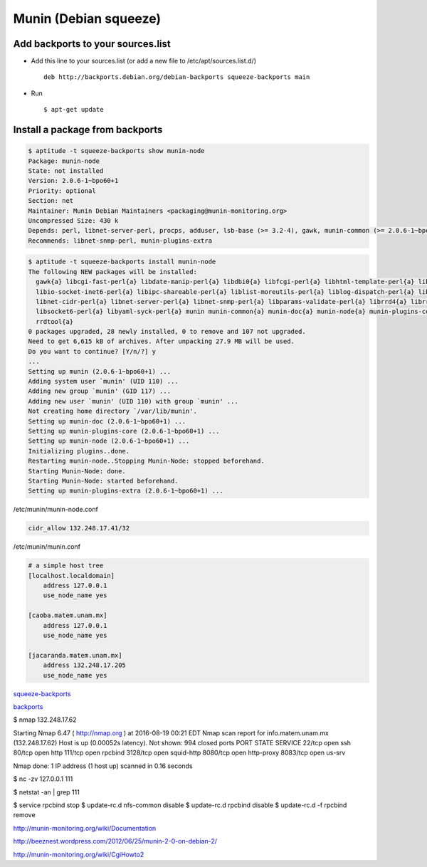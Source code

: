 Munin (Debian squeeze)
======================

Add backports to your sources.list
----------------------------------

* Add this line to your sources.list (or add a new file to /etc/apt/sources.list.d/) ::

    deb http://backports.debian.org/debian-backports squeeze-backports main

* Run ::

    $ apt-get update

Install a package from backports
--------------------------------

.. sourcecode:: sh

    $ aptitude -t squeeze-backports show munin-node
    Package: munin-node
    State: not installed
    Version: 2.0.6-1~bpo60+1
    Priority: optional
    Section: net
    Maintainer: Munin Debian Maintainers <packaging@munin-monitoring.org>
    Uncompressed Size: 430 k
    Depends: perl, libnet-server-perl, procps, adduser, lsb-base (>= 3.2-4), gawk, munin-common (>= 2.0.6-1~bpo60+1), munin-plugins-core
    Recommends: libnet-snmp-perl, munin-plugins-extra

.. sourcecode:: sh

    $ aptitude -t squeeze-backports install munin-node
    The following NEW packages will be installed:
      gawk{a} libcgi-fast-perl{a} libdate-manip-perl{a} libdbi0{a} libfcgi-perl{a} libhtml-template-perl{a} libio-multiplex-perl{a}
      libio-socket-inet6-perl{a} libipc-shareable-perl{a} liblist-moreutils-perl{a} liblog-dispatch-perl{a} liblog-log4perl-perl{a}
      libnet-cidr-perl{a} libnet-server-perl{a} libnet-snmp-perl{a} libparams-validate-perl{a} librrd4{a} librrds-perl{a} libsigsegv0{a}
      libsocket6-perl{a} libyaml-syck-perl{a} munin munin-common{a} munin-doc{a} munin-node{a} munin-plugins-core{a} munin-plugins-extra{a}
      rrdtool{a}
    0 packages upgraded, 28 newly installed, 0 to remove and 107 not upgraded.
    Need to get 6,615 kB of archives. After unpacking 27.9 MB will be used.
    Do you want to continue? [Y/n/?] y
    ...
    Setting up munin (2.0.6-1~bpo60+1) ...
    Adding system user `munin' (UID 110) ...
    Adding new group `munin' (GID 117) ...
    Adding new user `munin' (UID 110) with group `munin' ...
    Not creating home directory `/var/lib/munin'.
    Setting up munin-doc (2.0.6-1~bpo60+1) ...
    Setting up munin-plugins-core (2.0.6-1~bpo60+1) ...
    Setting up munin-node (2.0.6-1~bpo60+1) ...
    Initializing plugins..done.
    Restarting munin-node..Stopping Munin-Node: stopped beforehand.
    Starting Munin-Node: done.
    Starting Munin-Node: started beforehand.
    Setting up munin-plugins-extra (2.0.6-1~bpo60+1) ...


/etc/munin/munin-node.conf

.. sourcecode:: sh

    cidr_allow 132.248.17.41/32


/etc/munin/munin.conf

.. sourcecode:: sh

    # a simple host tree
    [localhost.localdomain]
        address 127.0.0.1
        use_node_name yes

    [caoba.matem.unam.mx]
        address 127.0.0.1
        use_node_name yes

    [jacaranda.matem.unam.mx]
        address 132.248.17.205
        use_node_name yes


`squeeze-backports <http://packages.debian.org/squeeze-backports/munin>`_

`backports <http://backports-master.debian.org/Instructions/>`_


$ nmap 132.248.17.62

Starting Nmap 6.47 ( http://nmap.org ) at 2016-08-19 00:21 EDT
Nmap scan report for info.matem.unam.mx (132.248.17.62)
Host is up (0.00052s latency).
Not shown: 994 closed ports
PORT     STATE SERVICE
22/tcp   open  ssh
80/tcp   open  http
111/tcp  open  rpcbind
3128/tcp open  squid-http
8080/tcp open  http-proxy
8083/tcp open  us-srv

Nmap done: 1 IP address (1 host up) scanned in 0.16 seconds


$ nc -zv 127.0.0.1 111

$ netstat -an | grep 111


$ service rpcbind stop
$ update-rc.d nfs-common disable
$ update-rc.d rpcbind disable
$ update-rc.d -f rpcbind remove




http://munin-monitoring.org/wiki/Documentation

http://beeznest.wordpress.com/2012/06/25/munin-2-0-on-debian-2/

http://munin-monitoring.org/wiki/CgiHowto2


